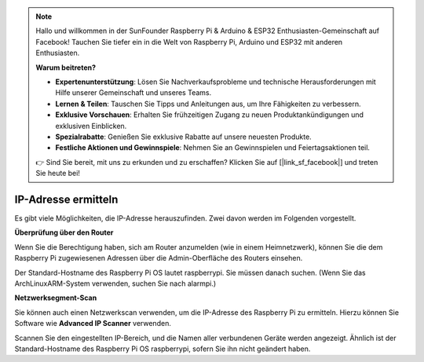 .. note::

    Hallo und willkommen in der SunFounder Raspberry Pi & Arduino & ESP32 Enthusiasten-Gemeinschaft auf Facebook! Tauchen Sie tiefer ein in die Welt von Raspberry Pi, Arduino und ESP32 mit anderen Enthusiasten.

    **Warum beitreten?**

    - **Expertenunterstützung**: Lösen Sie Nachverkaufsprobleme und technische Herausforderungen mit Hilfe unserer Gemeinschaft und unseres Teams.
    - **Lernen & Teilen**: Tauschen Sie Tipps und Anleitungen aus, um Ihre Fähigkeiten zu verbessern.
    - **Exklusive Vorschauen**: Erhalten Sie frühzeitigen Zugang zu neuen Produktankündigungen und exklusiven Einblicken.
    - **Spezialrabatte**: Genießen Sie exklusive Rabatte auf unsere neuesten Produkte.
    - **Festliche Aktionen und Gewinnspiele**: Nehmen Sie an Gewinnspielen und Feiertagsaktionen teil.

    👉 Sind Sie bereit, mit uns zu erkunden und zu erschaffen? Klicken Sie auf [|link_sf_facebook|] und treten Sie heute bei!

.. _get_ip:

IP-Adresse ermitteln
====================

Es gibt viele Möglichkeiten, die IP-Adresse herauszufinden. Zwei davon werden im Folgenden vorgestellt.

**Überprüfung über den Router**

Wenn Sie die Berechtigung haben, sich am Router anzumelden (wie in einem Heimnetzwerk), können Sie die dem Raspberry Pi zugewiesenen Adressen über die Admin-Oberfläche des Routers einsehen.

Der Standard-Hostname des Raspberry Pi OS lautet raspberrypi. Sie müssen danach suchen. (Wenn Sie das ArchLinuxARM-System verwenden, suchen Sie nach alarmpi.)

**Netzwerksegment-Scan**

Sie können auch einen Netzwerkscan verwenden, um die IP-Adresse des Raspberry Pi zu ermitteln. Hierzu können Sie Software wie **Advanced IP Scanner** verwenden.

Scannen Sie den eingestellten IP-Bereich, und die Namen aller verbundenen Geräte werden angezeigt. Ähnlich ist der Standard-Hostname des Raspberry Pi OS raspberrypi, sofern Sie ihn nicht geändert haben.
